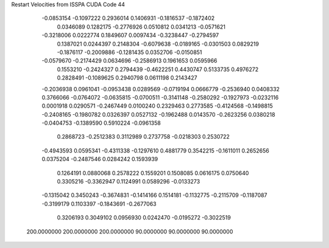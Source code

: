 Restart Velocities from ISSPA CUDA Code
44
  -0.0853154  -0.1097222   0.2936014   0.1406931  -0.1816537  -0.1872402
   0.0346089   0.1282175  -0.2776926   0.0510812   0.0341213  -0.0571621
  -0.3218006   0.0222774   0.1849607   0.0097434  -0.3238447  -0.2794597
   0.1387021   0.0244397   0.2148304  -0.6079638  -0.0189165  -0.0301503
   0.0829219  -0.1876117  -0.2009886  -0.1281435   0.0352706  -0.0150851
  -0.0579670  -0.2174429   0.0634696  -0.2586913   0.1961653   0.0595966
   0.1553210  -0.2424327   0.2794439  -0.4622251   0.4430747   0.5133735
   0.4976272   0.2828491  -0.1089625   0.2940798   0.0611198   0.2143427
  -0.2036938   0.0961041  -0.0953438   0.0289569  -0.0719194   0.0666779
  -0.2536940   0.0408332   0.3766066  -0.0764072  -0.0635815  -0.0700511
  -0.3141148  -0.2580292  -0.1927973  -0.0232116   0.0001918   0.0290571
  -0.2467449   0.0100240   0.2329463   0.2773585  -0.4124568  -0.1498815
  -0.2408165  -0.1980782   0.0326397   0.0527132  -0.1962488   0.0143570
  -0.2623256   0.0380218  -0.0404753  -0.1389590   0.5910224  -0.0961358
   0.2868723  -0.2512383   0.3112989   0.2737758  -0.0218303   0.2530722
  -0.4943593   0.0595341  -0.4311338  -0.1297610   0.4881779   0.3542215
  -0.1611011   0.2652656   0.0375204  -0.2487546   0.0284242   0.1593939
   0.1264191   0.0880068   0.2578222   0.1559201   0.1508085   0.0616175
   0.0750640   0.3305216  -0.3362947   0.1124991   0.0589296  -0.0133273
  -0.1315042   0.3450243  -0.3674831  -0.1414166   0.1514181  -0.1132775
  -0.2115709  -0.1187087  -0.3199179   0.1103397  -0.1843691  -0.2677063
   0.3206193   0.3049102   0.0956930   0.0242470  -0.0195272  -0.3022519
 200.0000000 200.0000000 200.0000000  90.0000000  90.0000000  90.0000000
